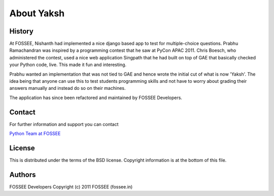 ===========
About Yaksh
===========

History
-------

At FOSSEE, Nishanth had implemented a nice django based app to test for multiple-choice questions. Prabhu Ramachandran was inspired by a programming contest that he saw at PyCon APAC 2011. Chris Boesch, who administered the contest, used a nice web application Singpath that he had built on top of GAE that basically checked your Python code, live. This made it fun and interesting.

Prabhu wanted an implementation that was not tied to GAE and hence wrote the initial cut of what is now 'Yaksh'. The idea being that anyone can use this to test students programming skills and not have to worry about grading their answers manually and instead do so on their machines.

The application has since been refactored and maintained by FOSSEE Developers.


Contact
-------

For further information and support you can contact

`Python Team at FOSSEE <pythonsupport@fossee.in>`_

License
-------
This is distributed under the terms of the BSD license. Copyright information is at the bottom of this file.

Authors
-------

FOSSEE Developers
Copyright (c) 2011 FOSSEE (fossee.in)